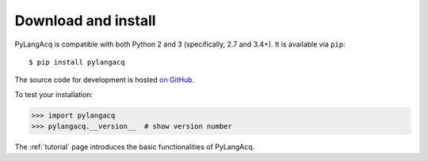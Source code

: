 .. _download:

Download and install
====================

PyLangAcq is compatible with both Python 2 and 3 (specifically, 2.7 and 3.4+).
It is available via ``pip``::

   $ pip install pylangacq


The source code for development is hosted `on GitHub <https://github.com/pylangacq/pylangacq>`_.

To test your installation:

.. code-block:: python

    >>> import pylangacq
    >>> pylangacq.__version__  # show version number

The :ref:`tutorial` page introduces the basic functionalities of PyLangAcq.
